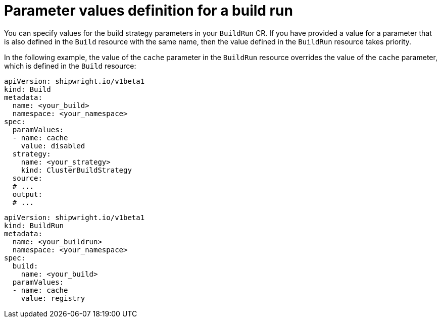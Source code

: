 // This module is included in the following assembly:
//
// * configuring/configuring-build-runs.adoc

:_mod-docs-content-type: REFERENCE
[id="ob-defining-param-values-in-build-run_{context}"]
= Parameter values definition for a build run

[role="_abstract"]
You can specify values for the build strategy parameters in your `BuildRun` CR. If you have provided a value for a parameter that is also defined in the `Build` resource with the same name, then the value defined in the `BuildRun` resource takes priority.

In the following example, the value of the `cache` parameter in the `BuildRun` resource overrides the value of the `cache` parameter, which is defined in the `Build` resource:

[source,yaml]
----
apiVersion: shipwright.io/v1beta1
kind: Build
metadata:
  name: <your_build>
  namespace: <your_namespace>
spec:
  paramValues:
  - name: cache
    value: disabled
  strategy:
    name: <your_strategy>
    kind: ClusterBuildStrategy
  source:
  # ...
  output:
  # ...
----

[source,yaml]
----
apiVersion: shipwright.io/v1beta1
kind: BuildRun
metadata:
  name: <your_buildrun>
  namespace: <your_namespace>
spec:
  build:
    name: <your_build>
  paramValues:
  - name: cache
    value: registry
----
